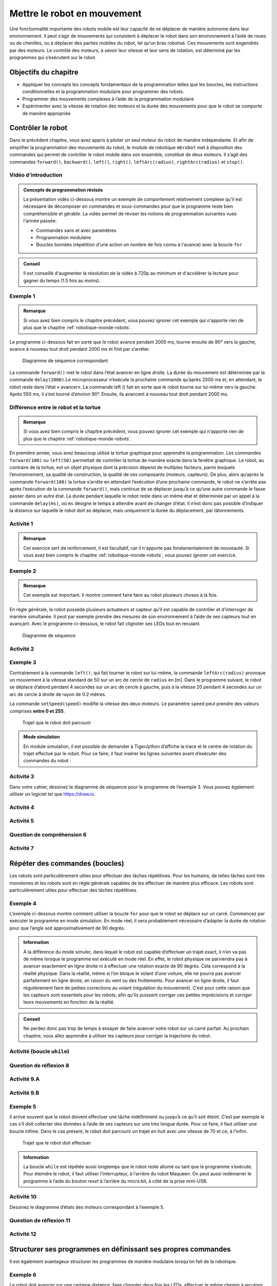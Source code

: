 Mettre le robot en mouvement
############################

..  qnum::
    :prefix: q-
    :start: 1


Une fonctionnalité importante des robots mobile est leur capacité de se
déplacer de manière autonome dans leur environnement. Il peut s’agir de
mouvements qui consistent à déplacer le robot dans son environnement à
l’aide de roues ou de chenilles, ou à déplacer des parties mobiles du
robot, tel qu’un bras robotisé. Ces mouvements sont engendrés par des
moteurs. Le contrôle des moteurs, à savoir leur vitesse et leur sens de
rotation, est déterminé par les programmes qui s’exécutent sur le robot.

Objectifs du chapitre
=====================

-  Appliquer les concepts les concepts fondamentaux de la
   programmation telles que les boucles, les instructions
   conditionnelles et la programmation modulaire pour programmer des
   robots.
-  Programmer des mouvements complexes à l’aide de la programmation
   modulaire
-  Expérimenter avec la vitesse de rotation des moteurs et la durée
   des mouvements pour que le robot se comporte de manière appropriée



Contrôler le robot
==================

Dans le précédent chapitre, vous avez appris à piloter un seul moteur du
robot de manière indépendante. Et afin de simplifier la programmation
des mouvements du robot, le module de robotique ``mbrobot`` met à
disposition des commandes qui permet de contrôler le robot mobile dans
son ensemble, constitué de deux moteurs. Il s’agit des commandes
``forward()``, ``backward()``, ``left()``, ``right()``,
``leftArc(radius)``, ``rightArc(radius)`` et ``stop()``.

Vidéo d'introduction
--------------------

..  admonition:: Concepts de programmation révisés

    La présentation vidéo ci-dessous montre un exemple de comportement
    relativement complexe qu'il est nécessaire de décomposer en commandes et
    sous-commandes pour que le programme reste bien compréhensible et gérable.
    La vidéo permet de réviser les notions de programmation suivantes vues
    l'année passée:

    *  Commandes sans et avec paramètres
    *  Programmation modulaire
    *  Boucles bornées (répétition d'une action un nombre de fois connu à l'avance) avec la boucle ``for``

..  admonition:: Conseil
    :class: tip

    Il est conseillé d'augmenter la résolution de la vidéo à 720p au minimum et
    d'accélérer la lecture pour gagner du temps (1.5 fois au moins).


..  youtube:: 7NVnKWHoAgc
    :width: 800
    :height: 430

Exemple 1
---------

..  admonition:: Remarque
    :class: tip

    Si vous avez bien compris le chapitre précédent, vous pouvez ignorer cet
    exemple qui n'apporte rien de plus que le chapitre
    :ref:`robotique-monde-robots`.

Le programme ci-dessous fait en sorte que le robot avance pendant 2000
ms, tourne ensuite de 90° vers la gauche, avance à nouveau tout droit
pendant 2000 ms et finit par s’arrêter.

..  raw:: html

    <div class="row">
    <div class="col-md-5">

..  code-block:: Python
    :linenos:

    from mbrobot import *

    forward()
    delay(2000)
    left()
    delay(550)
    forward()
    delay(2000)
    stop()

..  raw:: html

    </div>
    <div class="col-md-7">

..  figure:: 02-robot-mobile/02-robot-mobile-exemple-01-diagramme-etat.png
    :alt: 02-robot-mobile/02-robot-mobile-exemple-01-diagramme-etat.png
    :width: 90%

    Diagramme de séquence correspondant

..  raw:: html

    </div>
    </div>
    
La commande ``forward()`` met le robot dans l’état avancer en ligne
droite. La durée du mouvement est déterminée par la commande
``delay(2000)``.Le microprocesseur n’exécute la prochaine commande
qu’après 2000 ms et, en attendant, le robot reste dans l’état «
avancer». La commande left () fait en sorte que le robot tourne sur
lui-même vers la gauche. Après 550 ms, il s’est tourné d’environ 90°.
Ensuite, ils avancent à nouveau tout droit pendant 2000 ms.

Différence entre le robot et la tortue
--------------------------------------

..  admonition:: Remarque
    :class: tip

    Si vous avez bien compris le chapitre précédent, vous pouvez ignorer cet
    exemple qui n'apporte rien de plus que le chapitre
    :ref:`robotique-monde-robots`.

En première année, vous avez beaucoup utilisé la tortue graphique pour apprendre
la programmation. Les commandes ``forward(100)`` ou ``left(50)`` permettait de
contrôler la tortue de manière exacte dans la fenêtre graphique. Le robot, au
contraire de la tortue, est un objet physique dont la précision dépend de
multiples facteurs, parmi lesquels l’environnement, sa qualité de construction,
la qualité de ses composants (moteurs, capteurs). De plus, alors qu’après la
commande ``forward(100)`` la tortue s’arrête en attendant l’exécution d’une
prochaine commande, le robot ne s’arrête pas après l’exécution de la commande
``forward()``, mais continue de se déplacer jusqu’à ce qu’une autre commande le
fasse passer dans un autre état. La durée pendant laquelle le robot reste dans
un même état et déterminée par un appel à la commande ``delay(ms)``, où ``ms``
désigne le temps à attendre avant de changer d’état. Il n’est donc pas possible
d’indiquer la distance sur laquelle le robot doit se déplacer, mais uniquement
la durée du déplacement, par tâtonnements.

..  code-block:: Python
    :linenos:

    from gturtle import *

    makeTurtle()
    forward(100)
    left(90)
    forward(100)

Activité 1
----------

..  admonition:: Remarque
    :class: tip

    Cet exercice sert de renforcement, il est facultatif, car il n'apporte pas
    fondamentalement de nouveauté. Si vous avez bien compris le chapitre
    :ref:`robotique-monde-robots`, vous pouvez ignorer cet exercice.


..  activecode:: robot-mobile-activite-01

    Construisez un parcours pour votre robot à l’aide d’obstacles ou de bande
    adhésive noir et écrivez un programme qui conduisent le robot à travers le
    parcours de la manière la plus précise possible.

    ..  figure:: 02-robot-mobile/02-robot-mobile-parcours-1.png
        :alt: 02-robot-mobile/02-robot-mobile-parcours-1.png
        :width: 50%

        Trajet que le robot doit parcourir

    ~~~~
    from mbrobot import *




Exemple 2
---------

..  admonition:: Remarque

    Cet exemple est important. Il montre comment faire faire au robot plusieurs
    choses à la fois.

En règle générale, le robot possède plusieurs actuateurs et capteur
qu’il est capable de contrôler et d’interroger de manière simultanée. Il
peut par exemple prendre des mesures de son environnement à l’aide de
ses capteurs tout en avançant. Avec le programme ci-dessous, le robot
fait clignoter ses LEDs tout en reculant.

..  raw:: html

    <div class="row">
    <div class="col-md-5">

..  code-block:: Python
    :linenos:

    from mbrobot import *

    forward()
    delay(3000)
    backward()
    setLED(1)
    delay(2000)
    setLED(0)
    delay(1000)
    stop()

..  raw:: html

    </div>
    <div class="col-md-7">

..  figure:: 02-robot-mobile/02-robot-mobile-exemple-02-diagramme-etat.png
    :alt: 02-robot-mobile/02-robot-mobile-exemple-02-diagramme-etat.png

    Diagramme de séquence

..  raw:: html

    </div>
    </div>

Activité 2
----------

..  activecode:: robot-mobile-activite-02

    La commande ``setAlarm(1)`` permet d’enclencher un beep sonore et la
    commande ``setAlarm(0)`` de l’éteindre. Compléter le programme
    ci-dessous afin que le robot avance pendant trois secondes tout en
    allumant et en éteignant deux fois les LEDs, Et qu’il recule ensuite
    lentement pendant trois secondes, tout en allumant et en éteignant
    l’alarme. Pour que l’alarme fonctionne, il faut encore importer le
    module ``mbalarm``.

    ~~~~
    from mbrobot import *
    from mbalarm import *

    setAlarm(1)
    delay(3000)
    setAlarm(0)




Exemple 3
---------

Contrairement à la commande ``left()``, qui fait tourner le robot sur
lui-même, la commande ``leftArc(radius)`` provoque un mouvement à la
vitesse standard de 50 sur un arc de cercle de ``radius`` en [m]. Dans
le programme suivant, le robot se déplace d’abord pendant 4 secondes sur
un arc de cercle à gauche, puis à la vitesse 20 pendant 4 secondes sur
un arc de cercle à droite de rayon de 0.2 mètres.

La commande ``setSpeed(speed)`` modifie la vitesse des deux moteurs. Le
paramètre ``speed`` peut prendre des valeurs comprises **entre 0 et 255**.

..  raw:: html

    <div class="row">
    <div class="col-md-6">

..  code-block:: Python
    :linenos:

    from mbrobot import *

    leftArc(0.2)
    delay(4000)
    setSpeed(70)
    rightArc(0.2)
    delay(4000)
    stop()

..  raw:: html

    </div>
    <div class="col-md-6">
    
..  figure:: 02-robot-mobile/figure-3.png
    :alt: 02-robot-mobile/figure-3.png
    :width: 80%

    Trajet que le robot doit parcourir

..  raw:: html

    </div>
    </div>
    
..  admonition:: Mode simulation
    :class: info

    En module simulation, il est possible de demander à TigerJython
    d’affiche la trace et le centre de rotation du trajet effectué par le
    robot. Pour ce faire, il faut insérer les lignes suivantes avant
    d’exécuter des commandes du robot :

    ..  code-block:: Python
        :linenos:

        RobotContext.enableTrace(True)
        RobotContext.enableRotCenter(True)

Activité 3
----------

Dans votre cahier, dessinez le diagramme de séquence pour le programme de
l’exemple 3. Vous pouvez également utiliser un logiciel tel que https://draw.io.

..  reveal:: FCDF4A80-5B69-465E-BFF7-C4D39BA12480
    :showtitle: Solution
    :instructoronly:

    ..  figure:: 02-robot-mobile/seq-diagramm-exemple-03.svg
        :width: 40%

        Diagramme d'états pour le programme de l'exemple 3

    ..  admonition:: Logiciel pour dessiner des diagrammes d'états
        :class: info

        Il existe une application en ligne très performante permettant de
        dessiner des diagrammes d'états à l'aide de code source. 

        Lien : https://sequencediagram.org/
        
        Voici le code pour le présent diagramme 

        ::

            # Robot mobile : exemple 3
            participant CPU
            participant Moteurs

            activecolor CPU #red
            activecolor Moteurs #green

            activate CPU
            CPU->Moteurs:leftArc(0.2)
            activate Moteurs
            note over CPU:delay(4000)
            note over Moteurs:leftArc
            CPU->Moteurs:setSpeed(20)
            deactivate Moteurs
            CPU->Moteurs:rightArc(0.2)
            activate Moteurs
            note over CPU:delay(4000)
            note over Moteurs:rightarc
            CPU->Moteurs:stop()
            deactivate Moteurs
            deactivate CPU



Activité 4
----------

..  activecode:: robot-mobile-activite-04

    Disposez des obstacles (par exemple des bouteilles) comme indiqué sur la
    figure ci-dessous et écrivez un programme pour que le robot effectue le
    slalom entre les obstacles le plus rapidement possible.

    ..  figure:: 02-robot-mobile/figure-4.png
        :alt: 02-robot-mobile/figure-4.png
        :width: 40%

        Slalom entre trois obstacles

    ~~~~
    from mbrobot import *





Activité 5
----------

..  activecode:: robot-mobile-activite-05

    Déterminez de manière expérimentale le nombre de millisecondes nécessaires
    au robot pour parcourir un cercle entier de diamètre :math:`0.5\,\text{m}`.
    On résout l'exercice pour une vitesse du robot de 100 (paramètre de
    ``setSpeed()``).

    ..  figure:: 02-robot-mobile/figure-5.png
        :alt: 02-robot-mobile/figure-5.png

    ..  admonition:: Conseil
        :class: tip

        Ne perdez pas trop de temps (maximum 3 minutes) à essayer de tâtonner
        pour faire un cercle parfait. Le but est juste de tâtonner un petit peu.
        Si votre programme fonctionne bien en mode simulé, c'est déjà pas mal.

    ~~~~
    from mbrobot import *
    
    


Question de compréhension 6
---------------------------

..  shortanswer:: robot-mobile-activite-06-comprehension

   La commande ``stop()`` doit-elle nécessairement figurer à la fin du programme
   ou peut-elle également être utilisée ailleurs dans le programme ?

Activité 7
----------

..  activecode:: robot-mobile-activite-07-ac

    Implémentez une commande ``my_left_arc()`` qui produit le même effet que
    l'appel ``leftArc(0.2)`` à l’aide des commandes ``motL.rotate(speed)`` et
    ``motR.rotate(speed)``. Travaillez en mode simulé uniquement.

    ..  admonition:: Indication
        :class: tip

        La commande ``test()`` dans le programme ci-dessous utilise la commande
        ``leftArc(0.2)`` pour dessiner une trace de référence correspondant à un
        arc de cercle de 0.2 mètres de rayon. Travaillez en mode simulé en
        utilisant ``motL.rotate()`` et ``motR.rotate()`` dans la commande
        ``my_left_arc()`` pour que cette dernière fasse suivre au robot la trace
        de référence.

    ~~~~

    # On se permet d'importer les deux modules, car on est en mode simulé et il
    # n'y a pas de restriction de RAM
    from mbrobot import *
    from mbrobotmot import *

    #############################################
    ## Commande de test : ne pas toucher
    #############################################
    def reference_arc():
        # commencer par dessiner la trajectoire à suivre
        RobotContext.enableTrace(True)
        RobotContext.setStartPosition(400, 400)
        setLED(1)

        # dessiner l'arc de cercle de référence et revenir à la position initiale
        setSpeed(100)
        leftArc(0.2)
        delay(1500)
        right()
        delay(550)
        rightArc(0.2)
        delay(1500)
        right()
        delay(550)
        stop()

        # faire une petite pause
        setLED(0)
        delay(1000)


    def main():
        # tracer la trace de référence correspondant à leftArc(0.2)
        reference_arc()

        # exécuter notre propre fonction my_left_arc() pour voir si le robot
        # suit la trace engendrée par leftArc(0.2)
        my_left_arc()
        delay(3000)

        # s'arrêter
        motL.rotate(0)
        motR.rotate(0)


    ##########################################
    ## Compléter la commande ci-dessous
    ##########################################
    def my_left_arc():
        pass

    
    main()


Répéter des commandes (boucles)
===============================

Les robots sont particulièrement utiles pour effectuer des tâches répétitives.
Pour les humains, de telles tâches sont très monotones et les robots sont en
règle générale capables de les effectuer de manière plus efficace. Les robots
sont particulièrement utiles pour effectuer des tâches répétitives. 

Exemple 4
---------

L’exemple ci-dessous montre comment utiliser la boucle ``for`` pour que le robot
se déplace sur un carré. Commencez par exécuter le programme en mode simulation.
En mode réel, il sera probablement nécessaire d’adapter la durée de rotation
pour que l’angle soit approximativement de 90 degrés.

..  code-block:: Python 
    :linenos:

    from mbrobot import *

    for loop in range(4):
        forward()
        delay(2000)
        left()
        delay(550)

    stop()

..  admonition:: Information
    :class: info

    À la différence du mode simuler, dans lequel le robot est capable
    d’effectuer un trajet exact, il n’en va pas de même lorsque le programme est
    exécuté en mode réel. En effet, le robot physique ne parviendra pas à
    avancer exactement en ligne droite ni à effectuer une rotation exacte de 90
    degrés. Cela correspond à la réalité physique. Dans la réalité, même si l’on
    bloque le volant d’une voiture, elle ne pourra pas avancer parfaitement en
    ligne droite, en raison du vent ou des frottements. Pour avancer en ligne
    droite, il faut régulièrement faire de petites corrections au volant
    (régulation du mouvement). C’est pour cette raison que les capteurs sont
    essentiels pour les robots, afin qu’ils puissent corriger ces petites
    imprécisions et corriger leurs mouvements en fonction de la réalité.
    
..  admonition:: Conseil
    :class: tip
    
    Ne perdez donc pas trop de temps à essayer de faire avancer votre robot
    sur un carré parfait. Au prochain chapitre, vous allez apprendre à
    utiliser les capteurs pour corriger la trajectoire du robot.

Activité (boucle ``while``)
---------------------------

..  activecode:: robot-mobile-exemple-04-variante-while

    Remplacez la boucle ``for`` de l'exemple 4 par une boucle ``while`` tout en
    conservant le même comportement du robot

    ~~~~
    from mbrobot import *


Question de réflexion 8
-----------------------

..  shortanswer:: robot-mobile-activite-08-comprehension

    Pourquoi la commande ``stop()`` dans la dernière ligne du programme de
    l’exemple 4 n’est-elle pas indentée? Que se passe-t-il si l’on supprime
    cette commande ``stop()``.

Activité 9.A
------------

..  activecode:: robot-mobile-activite-09-A

    Le robot doit effectuer un trajet en forme de spirale, en partant de
    l’intérieur et en allant vers l’extérieur. Utilisez une boucle et une
    variable ``radius`` qui augmente de plus en plus, ainsi que la
    commande ``leftArc(radius)``.

    ..  figure:: 02-robot-mobile/figure-6.png
        :alt: 02-robot-mobile/figure-6.png
        :width: 40%

        Trajet en spirale que le robot doit effectuer.

    ~~~~
    from mbrobot import *

Activité 9.B
------------

..  activecode:: robot-mobile-activite-09-B

    Le robot doit dessiner une spirale qui commence avec un rayon de 30
    cm, en allant de l’extérieur vers l’intérieur. Après 9 “tours”, le
    robot doit s’arrêter.

    ~~~~
    from mbrobot import *


Exemple 5
---------

Il arrive souvent que le robot doivent effectuer une tâche indéfiniment
ou jusqu’à ce qu’il soit éteint. C’est par exemple le cas s’il doit
collecter des données à l’aide de ses capteurs sur une très longue
durée. Pour ce faire, il faut utiliser une boucle infinie. Dans le cas
présent, le robot doit parcourir un trajet en huit avec une vitesse de
70 et ce, à l’infini.

..  raw:: html

    <div class="row">
    <div class="col-md-5">

..  code-block:: Python
    :linenos:

    from mbrobot import *

    setSpeed(70)
    while True:
        leftArc(0.25)
        delay(9635)
        rightArc(0.25)
        delay(9635)

..  raw:: html

    </div>
    <div class="col-md-7">

..  figure:: 02-robot-mobile/figure-7.png
    :alt: 02-robot-mobile/figure-7.png

    Trajet que le robot doit effectuer

..  raw:: html

    </div>
    </div>

..  admonition:: Information
    :class: info

    La boucle ``while`` est répétée aussi longtemps que le robot reste
    allumé ou tant que le programme s’exécute. Pour éteindre le robot, il
    faut utiliser l’interrupteur, à l’arrière du robot Maqueen. On peut
    aussi redémarrer le programme à l’aide du bouton *reset* à l’arrière du
    micro:bit, à côté de la prise mini-USB.


Activité 10
-----------

Dessinez le diagramme d’états des moteurs correspondant à l’exemple 5.

..  reveal:: EAF8E1C6-4D90-43BF-9220-4009D87163DE
    :showtitle: Solution
    :instructoronly:

    ..  figure:: 02-robot-mobile/diagramme-etats-exemple-05.png
        :width: 80%

        Diagramme d'états pour le programme de l'exemple 5

Question de réflexion 11
------------------------

..  shortanswer:: robot-mobile-activite-11-comprehension

    Les deux programmes suivants ont-ils le même effet? Répondez d’abord à
    la question avant d’exécuter les programmes.

    ..  raw:: html

        <div class="row">
        <div class="col-md-6">

    ..  admonition:: Programme A

        ..  code-block:: Python
            :linenos:

            from mbrobot import *

            for loop in range(3):
                forward()
                delay(1000)
                left()
                delay(550)
            stop()

    ..  raw:: html

        </div>
        <div class="col-md-6">
            
    ..  admonition:: Programme B

        ..  code-block:: Python
            :linenos:

            from mbrobot import *

            for loop in range(3):
                forward()
                delay(1000)
            for loop in range(3):
                left()
                delay(550)
            stop()

    ..  raw:: html

        </div>
        </div>
            
Activité 12
-----------


..  activecode:: robot-mobile-activite-12    

    Dans un entrepôt, un robot doit prendre des marchandises présentes en L,
    pour les transporter en A, en B ou en C, en alternance et à l’infini. Le
    robot commence donc par prendre une marchandise en L et la transporte en
    A, il retourne ensuite en L et prend une marchandise qu’il transporte en
    B, revient en L et transporte une marchandise en C. Il recommence
    ensuite ce processus à l’infini.

    ..  figure:: 02-robot-mobile/figure-8.png
        :alt: 02-robot-mobile/figure-8.png
        :width: 40%

        Mouvement à programmer

    Essayez de programme le mouvement le plus précisément possible, mais
    n’oubliez pas que vous n’obtiendrez jamais une précision parfaite. Ne
    passez pas plus de 3 minutes à calibrer le mouvement.

    ~~~~


Structurer ses programmes en définissant ses propres commandes
==============================================================

Il est également avantageux structurer les programmes de manière
modulaire lorsqu’on fait de la robotique.

Exemple 6
---------

..  raw:: html

    <div class="row">
    <div class="col-md-5">

..  code-block:: python
    :linenos:
    :emphasize-lines: 3-7, 13-14

    from mbrobot import *

    def blink():
        setLED(1)
        delay(500)
        setLED(0)
        delay(500)

    for loop in range(4):
        forward()
        delay(2000)
        stop()
        blink()
        blink()
        backward()
        delay(2000)
        left()
        delay(550)

..  raw:: html

    </div>
    <div class="col-md-6">

Le robot doit avancer sur une certaine distance, faire clignoter deux fois les
LEDs, effectuer le même chemin à reculons, et effectuer une rotation de 90° à
gauche. Il doit répéter ce comportement quatre fois de suite. On isole le code
permettant de faire clignoter les LEDs dans une commande séparée ``blink()``,
pour ne pas avoir à copier-coller ou retaper ce code plusieurs fois.

..  raw:: html

    </div>
    </div>

Question de compréhension 13
----------------------------

..  shortanswer:: robot-mobile-activite-13-comprehension

    Que se passe-t-il si l’on met la commande ``stop()`` après les deux
    ``blink()``?

Activité 14
-----------

..  activecode:: robot-mobile-activite-14

    Programmez le robot pour qu’il se déplace sur une trajectoire en
    escaliers en définissant une commande ``step()`` que vous appelez trois
    fois dans une boucle. Après chaque “marche”, le robot doit faire
    clignoter ses LEDs.

    ~~~~
    from mbrobot import *




Activité 15
-----------

..  activecode:: robot-mobile-activite-15

    Développez un programme pour que le robot parcourt le trajet en escalier
    de l’exercice 14 à l’envers (de haut en bas), et qu’il fasse sonner
    l’alarme à chaque fois qu’il parcourt le trajet vertical de haut en bas.
    Struturez votre programme le mieux possible à l’aide de la programmation
    modulaire.

    ~~~~
    from mbrobot import *
    
Résumé
======

*   Le module mbrobot met à disposition des commandes permettant de
    contrôler le mbRobot efficacement, en commandant les deux moteurs de
    manière synchronisée.

*   Alors que la tortue s’arrête après une commande ``forward(100)``, le
    robot continue d’avancer après que la commande ``forward()`` a fini d’être
    exécutée cette dernière ne fait que de basculer le robot dans l’état
    “avancer à une vitesse de 50”. Il reste dans cet état jusqu’à ce qu’une
    autre commande le fasse passer dans une autre état, par exemple la commande
    ``stop()`` pour le basculer dans l’état “arrêt”.

*   Le robot peut effectuer plusieurs tâches simultanément : il peut par
    exemple avancer tout en faisant clignoter ses LEDs. Chaque commande ne
    modifie qu’un seul paramètre de l’état du robot (LED, alarme, vitesse du
    moteur).

*   Comme avec le tortue, vous pouvez utiliser des boucles pour répéter
    certaines parties du programme et vous pouvez définir vos propres
    commandes pour simplifier les programmes.

*   En robotique, il arrive souvent que l’on utilise volontairement des
    boucles infinies. En effet, dès que le robot est allumé, il est censé
    se comporter de manière autonome jusqu’à ce qu’on l’éteigne.

Nouvelles commandes
-------------------

Dans ce chapitre, vous avez appris les commandes suivantes:

..  list-table:: Liste des commandes abordées dans ce chapitre
    :widths: 30 35
    :align: left
    :header-rows: 1

    *   - Commande / syntaxe
        - Signification

    *   - ``forward()``
        - fait avancer le robot en ligne droite

    *   - ``backward()``
        - fait reculer le robot en ligne droite

    *   - ``left()``
        - fait tourner le robot sur place (sur lui-même) vers la
          gauche

    *   - ``right()``
        - fait tourner le robot sur place (sur lui-même) vers la
          droite

    *   - ``leftArc(radius)``
        - déplace le robot sur un arc de cercle de rayon
          ``radius``, vers la gauche

    *   - ``rightArc(radius)``
        - déplace le robot sur un arc de cercle de rayon
          ``radius``, vers la droite

    *   - ``stop()``
        - arrête le robot

    *   - ``setSpeed(speed)``
        - change la vitesse du robot à ``speed`` (vitesse
          par défaut : 50). Les commanded ``forward()`` et ``backward()`` utilisent
          ensuite cette vitesse.

    *   - ``setAlarm(1)``
        - enclenche l’alarme

    *   - ``setAlarm(0)``
        - éteint l’alarme

    *   - ``RobotContext.enableTrace(True)``
        - Affiche la trace du robot en mode simulation

    *   - ``RobotContext.enableRotCenter(True)``
        - Affiche le centre de rotation des arcs de cercles en mode simulation


Auto-évaluation
===============

Concepts et commandes
---------------------

Question 1
~~~~~~~~~~

..  shortanswer:: robot-mobile-question-comprehension-01

    Pourquoi est-il presque impossible à un robot de parcourir une
    trajectoire sans dévier?

Question 2
~~~~~~~~~~

..  shortanswer:: robot-mobile-question-comprehension-02

    Les deux programmes ci-dessous ont-ils le même effet?

    ..  raw:: html

        <div class="row">
        <div class="col-md-6">

    ..  admonition:: Programme A

        ..  code-block:: python
            :linenos:

            from mbrobot import *

            forward()
            setAlarm(1)
            delay(4000)
            setAlarm(0)
            stop()

    ..  raw:: html

        </div>
        <div class="col-md-6">

    ..  admonition:: Programme B

        ..  code-block:: python
            :linenos:

            from mbrobot import *

            forward()
            delay(4000)
            setAlarm(1)
            setAlarm(0)
            stop()

    ..  raw:: html

        </div>
        </div>

Question 3
~~~~~~~~~~

..  shortanswer:: robot-mobile-question-comprehension-03

    Quelles sont les différences principales entre la programmation des
    robots et celle des ordinateurs?

Question 4
~~~~~~~~~~

..  shortanswer:: robot-mobile-question-comprehension-04

    Quelle est la commande qui permet au robot de contrôler sa vitesse?

Exercices
---------

Exercice 1
~~~~~~~~~~

..  activecode:: robot-mobile-exercice-01

    ..  raw:: html

        <div class="row">
        <div class="col-md-6">

    Le robot doit effectuer le trajet indiqué ci-contre. Il s’agit d’un
    carré dont les sommets sont des quarts de cercle. Écrivez un programme
    qui déplace le robot sur ce trajet.

    ..  admonition:: Conseil
        :class: tip

        Commencez par tester votre programme en mode simulation

    ..  raw:: html

        </div>
        <div class="col-md-6">
        
    ..  figure:: 02-robot-mobile/figure-9.png
        :alt: 02-robot-mobile/figure-9.png
        :width: 40%

        Trajet que le robot doit parcourir

    ..  raw:: html

        </div>
        </div>

    ~~~~
    from mbrobot import *

Exercice 2
~~~~~~~~~~

..  activecode:: robot-mobile-exercice-02

    Améliorez le programme de l’exercice précédent pour que le robot fasse
    clignoter ses LEDs lorsqu’il effectue la rotation aux sommets du carré.

    ~~~~
    from mbrobot import *
    
Exercice 3
~~~~~~~~~~

..  activecode:: robot-mobile-exercice-03

    Développez un programme pour que le robot se déplace à l’infini sur un
    arc de cercle tout en faisant clignoter ses LEDs et sonner son alarme.

    ~~~~
    from mbrobot import *